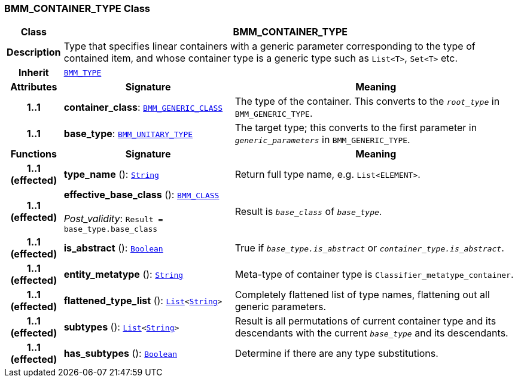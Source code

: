 === BMM_CONTAINER_TYPE Class

[cols="^1,3,5"]
|===
h|*Class*
2+^h|*BMM_CONTAINER_TYPE*

h|*Description*
2+a|Type that specifies linear containers with a generic parameter corresponding to the type of contained item, and whose container type is a generic type such as `List<T>`, `Set<T>` etc.

h|*Inherit*
2+|`<<_bmm_type_class,BMM_TYPE>>`

h|*Attributes*
^h|*Signature*
^h|*Meaning*

h|*1..1*
|*container_class*: `<<_bmm_generic_class_class,BMM_GENERIC_CLASS>>`
a|The type of the container. This converts to the `_root_type_` in `BMM_GENERIC_TYPE`.

h|*1..1*
|*base_type*: `<<_bmm_unitary_type_class,BMM_UNITARY_TYPE>>`
a|The target type; this converts to the first parameter in `_generic_parameters_` in `BMM_GENERIC_TYPE`.
h|*Functions*
^h|*Signature*
^h|*Meaning*

h|*1..1 +
(effected)*
|*type_name* (): `link:/releases/BASE/{base_release}/foundation_types.html#_string_class[String^]`
a|Return full type name, e.g. `List<ELEMENT>`.

h|*1..1 +
(effected)*
|*effective_base_class* (): `<<_bmm_class_class,BMM_CLASS>>` +
 +
__Post_validity__: `Result = base_type.base_class`
a|Result is `_base_class_` of `_base_type_`.

h|*1..1 +
(effected)*
|*is_abstract* (): `link:/releases/BASE/{base_release}/foundation_types.html#_boolean_class[Boolean^]`
a|True if `_base_type.is_abstract_` or `_container_type.is_abstract_`.

h|*1..1 +
(effected)*
|*entity_metatype* (): `link:/releases/BASE/{base_release}/foundation_types.html#_string_class[String^]`
a|Meta-type of container type is `Classifier_metatype_container`.

h|*1..1 +
(effected)*
|*flattened_type_list* (): `link:/releases/BASE/{base_release}/foundation_types.html#_list_class[List^]<link:/releases/BASE/{base_release}/foundation_types.html#_string_class[String^]>`
a|Completely flattened list of type names, flattening out all generic parameters.

h|*1..1 +
(effected)*
|*subtypes* (): `link:/releases/BASE/{base_release}/foundation_types.html#_list_class[List^]<link:/releases/BASE/{base_release}/foundation_types.html#_string_class[String^]>`
a|Result is all permutations of current container type and its descendants with the current `_base_type_` and its descendants.

h|*1..1 +
(effected)*
|*has_subtypes* (): `link:/releases/BASE/{base_release}/foundation_types.html#_boolean_class[Boolean^]`
a|Determine if there are any type substitutions.
|===
